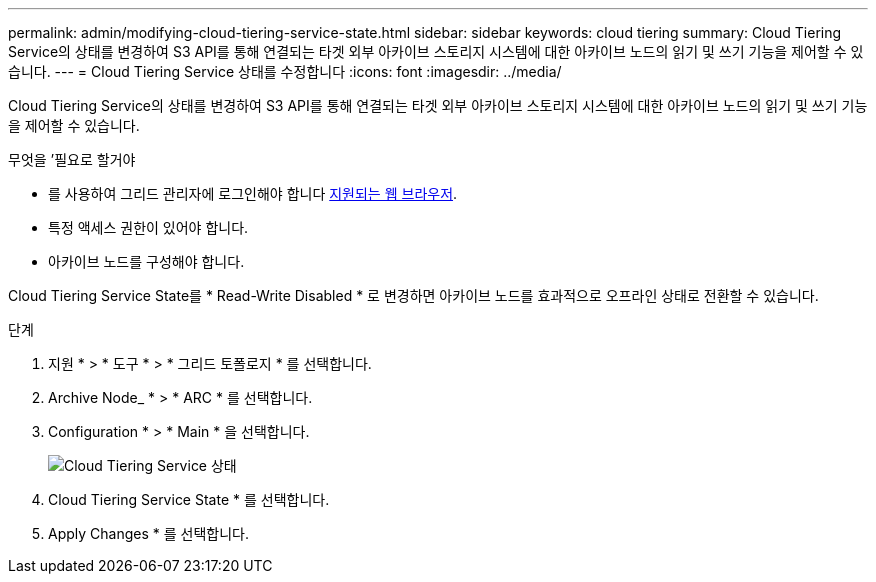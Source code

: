 ---
permalink: admin/modifying-cloud-tiering-service-state.html 
sidebar: sidebar 
keywords: cloud tiering 
summary: Cloud Tiering Service의 상태를 변경하여 S3 API를 통해 연결되는 타겟 외부 아카이브 스토리지 시스템에 대한 아카이브 노드의 읽기 및 쓰기 기능을 제어할 수 있습니다. 
---
= Cloud Tiering Service 상태를 수정합니다
:icons: font
:imagesdir: ../media/


[role="lead"]
Cloud Tiering Service의 상태를 변경하여 S3 API를 통해 연결되는 타겟 외부 아카이브 스토리지 시스템에 대한 아카이브 노드의 읽기 및 쓰기 기능을 제어할 수 있습니다.

.무엇을 &#8217;필요로 할거야
* 를 사용하여 그리드 관리자에 로그인해야 합니다 xref:../admin/web-browser-requirements.adoc[지원되는 웹 브라우저].
* 특정 액세스 권한이 있어야 합니다.
* 아카이브 노드를 구성해야 합니다.


Cloud Tiering Service State를 * Read-Write Disabled * 로 변경하면 아카이브 노드를 효과적으로 오프라인 상태로 전환할 수 있습니다.

.단계
. 지원 * > * 도구 * > * 그리드 토폴로지 * 를 선택합니다.
. Archive Node_ * > * ARC * 를 선택합니다.
. Configuration * > * Main * 을 선택합니다.
+
image::../media/modifying_middleware_state.gif[Cloud Tiering Service 상태]

. Cloud Tiering Service State * 를 선택합니다.
. Apply Changes * 를 선택합니다.

